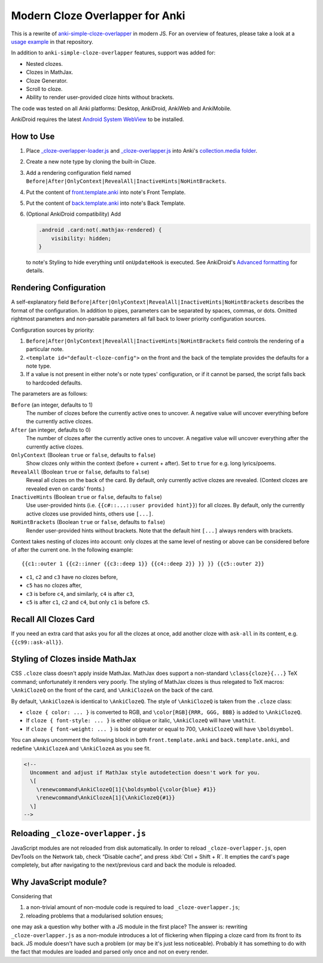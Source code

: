 Modern Cloze Overlapper for Anki
================================

This is a rewrite of anki-simple-cloze-overlapper__ in modern JS. For an overview of features,
please take a look at a `usage example`__ in that repository.

__ https://github.com/michalrus/anki-simple-cloze-overlapper
__ https://github.com/michalrus/anki-simple-cloze-overlapper/blob/main/screen-recording.gif

In addition to ``anki-simple-cloze-overlapper`` features, support was added for:

- Nested clozes.
- Clozes in MathJax.
- Cloze Generator.
- Scroll to cloze.
- Ability to render user-provided cloze hints without brackets.

The code was tested on all Anki platforms: Desktop, AnkiDroid, AnkiWeb and AnkiMobile.

AnkiDroid requires the latest `Android System WebView`__ to be installed.

__ https://play.google.com/store/apps/details?id=com.google.android.webview

How to Use
----------

#. Place `<_cloze-overlapper-loader.js>`_ and `<_cloze-overlapper.js>`_
   into Anki's `collection.media folder`__.

   __ https://docs.ankiweb.net/media.html#manually-adding-media

#. Create a new note type by cloning the built-in Cloze.
#. Add a rendering configuration field named
   ``Before|After|OnlyContext|RevealAll|InactiveHints|NoHintBrackets``.
#. Put the content of `<front.template.anki>`_ into note's Front Template.
#. Put the content of `<back.template.anki>`_ into note's Back Template.
#. (Optional AnkiDroid compatibility) Add

   .. code:: css

     .android .card:not(.mathjax-rendered) {
         visibility: hidden;
     }

   to note's Styling to hide everything until ``onUpdateHook`` is executed.
   See AnkiDroid's `Advanced formatting`__ for details.

   __ https://github.com/ankidroid/Anki-Android/wiki/Advanced-formatting#hide-content-during-execution-of-onupdatehook

Rendering Configuration
-----------------------

A self-explanatory field ``Before|After|OnlyContext|RevealAll|InactiveHints|NoHintBrackets``
describes the format of the configuration. In addition to pipes, parameters can be separated
by spaces, commas, or dots. Omitted rightmost parameters and non-parsable parameters all fall back
to lower priority configuration sources.

Configuration sources by priority:

#. ``Before|After|OnlyContext|RevealAll|InactiveHints|NoHintBrackets`` field controls
   the rendering of a particular note.
#. ``<template id="default-cloze-config">`` on the front and the back of the template
   provides the defaults for a note type.
#. If a value is not present in either note's or note types' configuration,
   or if it cannot be parsed, the script falls back to hardcoded defaults.

The parameters are as follows:

``Before`` (an integer, defaults to 1)
  The number of clozes before the currently active ones to uncover.
  A negative value will uncover everything before the currently active clozes.

``After`` (an integer, defaults to 0)
  The number of clozes after the currently active ones to uncover.
  A negative value will uncover everything after the currently active clozes.

``OnlyContext`` (Boolean ``true`` or ``false``, defaults to ``false``)
  Show clozes only within the context (before + current + after).
  Set to ``true`` for e.g. long lyrics/poems.

``RevealAll`` (Boolean ``true`` or ``false``, defaults to ``false``)
  Reveal all clozes on the back of the card. By default, only currently active clozes are revealed.
  (Context clozes are revealed even on cards' fronts.)

``InactiveHints`` (Boolean ``true`` or ``false``, defaults to ``false``)
  Use user-provided hints (i.e. ``{{c#::...::user provided hint}}``) for all clozes.
  By default, only the currently active clozes use provided hints, others use ``[...]``.

``NoHintBrackets`` (Boolean ``true`` or ``false``, defaults to ``false``)
  Render user-provided hints without brackets. Note that the default hint ``[...]``
  always renders with brackets.

Context takes nesting of clozes into account: only clozes at the same level of nesting or above
can be considered before of after the current one. In the following example::

  {{c1::outer 1 {{c2::inner {{c3::deep 1}} {{c4::deep 2}} }} }} {{c5::outer 2}}

- ``c1``, ``c2`` and ``c3`` have no clozes before,
- ``c5`` has no clozes after,
- ``c3`` is before ``c4``, and similarly, ``c4`` is after ``c3``,
- ``c5`` is after ``c1``, ``c2`` and ``c4``, but only ``c1`` is before ``c5``.

Recall All Clozes Card
----------------------

If you need an extra card that asks you for all the clozes at once, add another cloze
with ``ask-all`` in its content, e.g. ``{{c99::ask-all}}``.

Styling of Clozes inside MathJax
--------------------------------

CSS ``.cloze`` class doesn't apply inside MathJax. MathJax does support a non-standard
``\class{cloze}{...}`` TeX command; unfortunately it renders very poorly. The styling of MathJax
clozes is thus relegated to TeX macros: ``\AnkiClozeQ`` on the front of the card,
and ``\AnkiClozeA`` on the back of the card.

By default, ``\AnkiClozeA`` is identical to ``\AnkiClozeQ``. The style of ``\AnkiClozeQ`` is taken
from the ``.cloze`` class:

- ``cloze { color: ... }`` is converted to RGB,
  and ``\color[RGB]{RRR, GGG, BBB}`` is added to ``\AnkiClozeQ``.

- If ``cloze { font-style: ... }`` is either oblique or italic,
  ``\AnkiClozeQ`` will have ``\mathit``.

- If ``cloze { font-weight: ... }`` is bold or greater or equal to 700,
  ``\AnkiClozeQ`` will have ``\boldsymbol``.

You can always uncomment the following block in both ``front.template.anki``
and ``back.template.anki``, and redefine ``\AnkiClozeA`` and ``\AnkiClozeA`` as you see fit.

.. code:: html

  <!--
    Uncomment and adjust if MathJax style autodetection doesn't work for you.
    \[
      \renewcommand\AnkiClozeQ[1]{\boldsymbol{\color{blue} #1}}
      \renewcommand\AnkiClozeA[1]{\AnkiClozeQ{#1}}
    \]
  -->

Reloading ``_cloze-overlapper.js``
-----------------------------------

JavaScript modules are not reloaded from disk automatically. In order to reload
``_cloze-overlapper.js``, open DevTools on the Network tab, check “Disable cache”,
and press :kbd:`Ctrl + Shift + R`. It empties the card's page completely, but after navigating to
the next/previous card and back the module is reloaded.

Why JavaScript module?
-----------------------------------

Considering that

#. a non-trivial amount of non-module code is required to load ``_cloze-overlapper.js``;
#. reloading problems that a modularised solution ensues;

one may ask a question why bother with a JS module in the first place? The answer is: rewriting
``_cloze-overlapper.js`` as a non-module introduces a lot of flickering when flipping a cloze card
from its front to its back. JS module doesn't have such a problem (or may be it's just
less noticeable). Probably it has something to do with the fact that modules are loaded and parsed
only once and not on every render.
